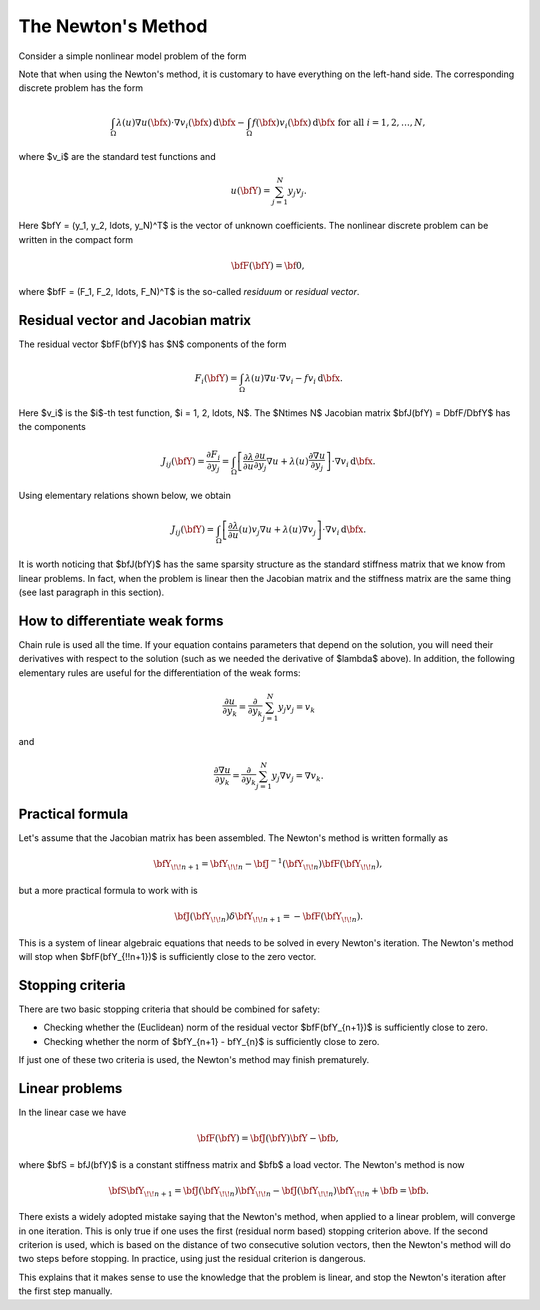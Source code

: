 The Newton's Method
-------------------

Consider a simple nonlinear model problem of the form 

.. math::
    :label: newton0

    -\nabla \cdot (\lambda(u)\nabla u) - f(\bfx) = 0, \ \ \ u = 0 \ \mbox{on}\ \partial \Omega.

Note that when using the Newton's method, it is customary to have 
everything on the left-hand side. The corresponding discrete problem has the form 

.. math::

    \int_{\Omega} \lambda(u)\nabla u(\bfx) \cdot \nabla v_i(\bfx)\, \mbox{d}\bfx 
    - \int_{\Omega} f(\bfx)v_i(\bfx) \, \mbox{d}\bfx\ \ \ \mbox{for all} \ i = 1, 2, \ldots, N, 

where $v_i$ are the standard test functions and

.. math::

    u(\bfY) = \sum_{j=1}^N y_j v_j.

Here $\bfY = (y_1, y_2, \ldots, y_N)^T$ is the vector of unknown coefficients.
The nonlinear discrete problem can be written in the compact form

.. math::

    \bfF(\bfY) = {\bf 0},
 
where $\bfF = (F_1, F_2, \ldots, F_N)^T$ is the so-called *residuum* or *residual vector*.

Residual vector and Jacobian matrix
~~~~~~~~~~~~~~~~~~~~~~~~~~~~~~~~~~~

The residual vector $\bfF(\bfY)$ has $N$ components of the form

.. math::

    F_i(\bfY) =  \int_{\Omega} \lambda(u)\nabla u \cdot \nabla v_i 
    - f v_i \, \mbox{d}\bfx.

Here $v_i$ is the $i$-th test function, $i = 1, 2, \ldots, N$.
The $N\times N$ Jacobian matrix $\bfJ(\bfY) = D\bfF/D\bfY$ has the components 

.. math::

    J_{ij}(\bfY) =  \frac{\partial F_i}{\partial y_j} = 
    \int_{\Omega} \left[ \frac{\partial \lambda}{\partial u} \frac{\partial u}{\partial y_j} 
    \nabla u + \lambda(u)\frac{\partial \nabla u}{\partial y_j} \right] \cdot \nabla v_i \, \mbox{d}\bfx.

Using elementary relations shown below, we obtain

.. math::

    J_{ij}(\bfY) =
    \int_{\Omega} \left[ \frac{\partial \lambda}{\partial u}(u) v_j 
    \nabla u + \lambda(u)\nabla v_j \right] \cdot \nabla v_i \, \mbox{d}\bfx.

It is worth noticing that $\bfJ(\bfY)$ has the same sparsity structure as the 
standard stiffness matrix that we know from linear problems. In fact, when the 
problem is linear then the Jacobian matrix and the stiffness matrix are the same 
thing (see last paragraph in this section). 

How to differentiate weak forms
~~~~~~~~~~~~~~~~~~~~~~~~~~~~~~~

Chain rule is used all the time. If your equation contains parameters that depend on 
the solution, you will need their derivatives with respect to the solution (such as we needed 
the derivative of $\lambda$ above). In addition, the following elementary rules are useful 
for the differentiation of the weak forms: 

.. math::

    \frac{\partial u}{\partial y_k} = \frac{\partial}{\partial y_k}\sum_{j=1}^N y_j v_j = v_k

and 

.. math::

    \frac{\partial \nabla u}{\partial y_k} = \frac{\partial}{\partial y_k}\sum_{j=1}^N y_j \nabla v_j = \nabla v_k.

Practical formula
~~~~~~~~~~~~~~~~~

Let's assume that the Jacobian matrix has been assembled. 
The Newton's method is written formally as 

.. math::

    \bfY_{\!\!n+1} = \bfY_{\!\!n} - \bfJ^{-1}(\bfY_{\!\!n}) \bfF(\bfY_{\!\!n}),

but a more practical formula to work with is 

.. math::

    \bfJ(\bfY_{\!\!n})\delta \bfY_{\!\!n+1} =  - \bfF(\bfY_{\!\!n}).

This is a system of linear algebraic equations that needs to be solved in every Newton's 
iteration. The Newton's method will stop when $\bfF(\bfY_{\!\!n+1})$ is sufficiently close 
to the zero vector.

Stopping criteria
~~~~~~~~~~~~~~~~~

There are two basic stopping criteria that should be combined 
for safety:

* Checking whether the (Euclidean) norm of the residual vector $\bfF(\bfY_{n+1})$ is sufficiently close to zero.
* Checking whether the norm of $\bfY_{n+1} - \bfY_{n}$ is sufficiently close to zero.

If just one of these two criteria is used, the Newton's method may finish prematurely.

Linear problems
~~~~~~~~~~~~~~~

In the linear case we have 

.. math::

    \bfF(\bfY) = \bfJ(\bfY)\bfY - \bfb,

where $\bfS = \bfJ(\bfY)$ is a constant stiffness matrix and $\bfb$ a load vector. 
The Newton's method is now

.. math::

    \bfS\bfY_{\!\!n+1} = \bfJ(\bfY_{\!\!n})\bfY_{\!\!n} 
    - \bfJ(\bfY_{\!\!n})\bfY_{\!\!n} + \bfb = \bfb.

There exists a widely adopted mistake saying that 
the Newton's method, when applied to a linear problem, 
will converge in one iteration. This is only true if 
one uses the first (residual norm based) stopping 
criterion above. If the second criterion is used, 
which is based on the distance of two consecutive 
solution vectors, then the Newton's method will do 
two steps before stopping. In practice, using just 
the residual criterion is dangerous.

This explains that it makes sense to 
use the knowledge that the problem is linear, and 
stop the Newton's iteration after the first step 
manually.


